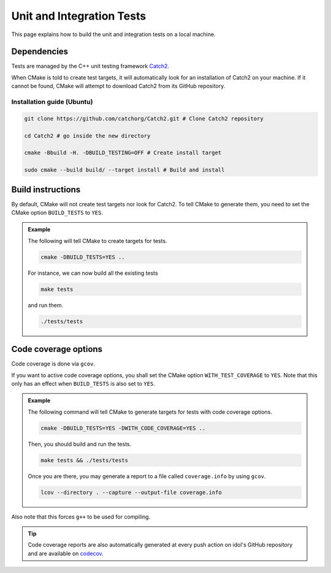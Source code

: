 .. _tests:

Unit and Integration Tests
==========================

This page explains how to build the unit and integration tests on a local machine.

Dependencies
------------

Tests are managed by the C++ unit testing framework `Catch2 <https://github.com/catchorg/Catch2>`_.

When CMake is told to create test targets, it will automatically look for an installation of Catch2 on your
machine. If it cannot be found, CMake will attempt to download Catch2 from its GitHub repository.


Installation guide (Ubuntu)
^^^^^^^^^^^^^^^^^^^^^^^^^^^

.. code-block:: shell

    git clone https://github.com/catchorg/Catch2.git # Clone Catch2 repository

    cd Catch2 # go inside the new directory

    cmake -Bbuild -H. -DBUILD_TESTING=OFF # Create install target

    sudo cmake --build build/ --target install # Build and install


Build instructions
------------------

By default, CMake will not create test targets nor look for Catch2.  To tell CMake to generate them, you
need to set the CMake option ``BUILD_TESTS`` to ``YES``.


.. admonition:: Example

    The following will tell CMake to create targets for tests.

    .. code-block::

        cmake -DBUILD_TESTS=YES ..

    For instance, we can now build all the existing tests

    .. code-block::

        make tests

    and run them.

    .. code-block::

        ./tests/tests

Code coverage options
---------------------

Code coverage is done via ``gcov``.

If you want to active code coverage options, you shall set the CMake option ``WITH_TEST_COVERAGE`` to ``YES``.
Note that this only has an effect when ``BUILD_TESTS`` is also set to ``YES``.

.. admonition:: Example

    The following command will tell CMake to generate targets for tests with code coverage options.

    .. code-block::

        cmake -DBUILD_TESTS=YES -DWITH_CODE_COVERAGE=YES ..

    Then, you should build and run the tests.

    .. code-block::

        make tests && ./tests/tests

    Once you are there, you may generate a report to a file called ``coverage.info`` by using ``gcov``.

    .. code-block::

        lcov --directory . --capture --output-file coverage.info

Also note that this forces ``g++`` to be used for compiling.

.. tip::

    Code coverage reports are also automatically generated at every push action on idol's GitHub repository and
    are available on `codecov <https://app.codecov.io/gh/hlefebvr/idol>`_.
